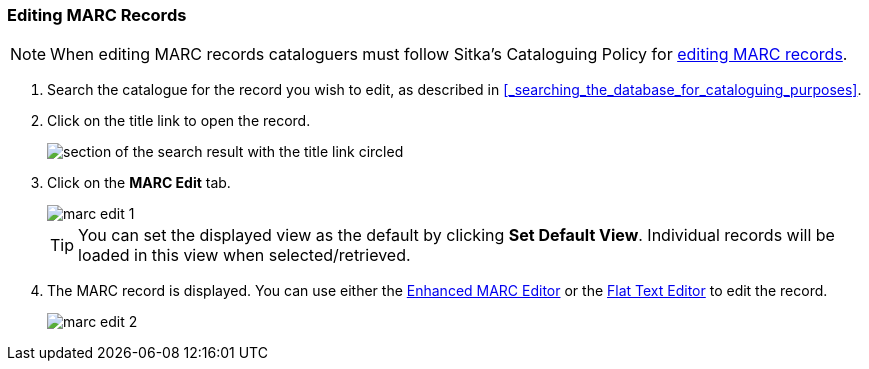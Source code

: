 Editing MARC Records
~~~~~~~~~~~~~~~~~~~~


[NOTE]
======
When editing MARC records cataloguers must follow Sitka's Cataloguing Policy for 
http://docs.libraries.coop/policy/_editing_bibliographic_records.html[editing MARC records].
======


. Search the catalogue for the record you wish to edit, as described
in xref:_searching_the_database_for_cataloguing_purposes[].

. Click on the title link to open the record.
+
image::images/cat/viewing-search-results-3.png[section of the search result with the title link circled]
+
. Click on the *MARC Edit* tab.
+
image::images/cat/marc/marc-edit-1.png[]
+
[TIP]
=====
You can set the displayed view as the default by clicking *Set Default View*. Individual records will be loaded 
in this view when selected/retrieved.
=====
+
. The MARC record is displayed. You can use either the 
xref:_enhanced_marc_editor[Enhanced MARC Editor] or the 
xref:_flat_text_editor[Flat Text Editor] to 
edit the record.
+
image::images/cat/marc/marc-edit-2.png[]






